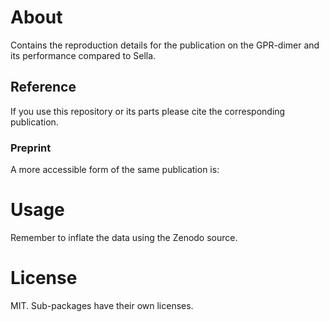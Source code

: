 * About
Contains the reproduction details for the publication on the GPR-dimer and its
performance compared to Sella.

** Reference
If you use this repository or its parts please cite the corresponding publication.

*** Preprint
A more accessible form of the same publication is:

#+begin_quote
[1] R. Goswami, M. Masterov, S. Kamath, A. Peña-Torres, and H. Jónsson, “Efficient implementation of gaussian process regression accelerated saddle point searches with application to molecular reactions,” May 18, 2025, arXiv: arXiv:2505.12519. doi: 10.48550/arXiv.2505.12519.
#+end_quote
* Usage
Remember to inflate the data using the Zenodo source.
* License
MIT. Sub-packages have their own licenses.
